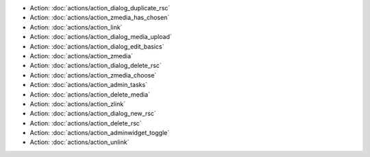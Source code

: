 .. Generated meta information for mod_admin.

* Action: :doc:`actions/action_dialog_duplicate_rsc`

* Action: :doc:`actions/action_zmedia_has_chosen`

* Action: :doc:`actions/action_link`

* Action: :doc:`actions/action_dialog_media_upload`

* Action: :doc:`actions/action_dialog_edit_basics`

* Action: :doc:`actions/action_zmedia`

* Action: :doc:`actions/action_dialog_delete_rsc`

* Action: :doc:`actions/action_zmedia_choose`

* Action: :doc:`actions/action_admin_tasks`

* Action: :doc:`actions/action_delete_media`

* Action: :doc:`actions/action_zlink`

* Action: :doc:`actions/action_dialog_new_rsc`

* Action: :doc:`actions/action_delete_rsc`

* Action: :doc:`actions/action_adminwidget_toggle`

* Action: :doc:`actions/action_unlink`

